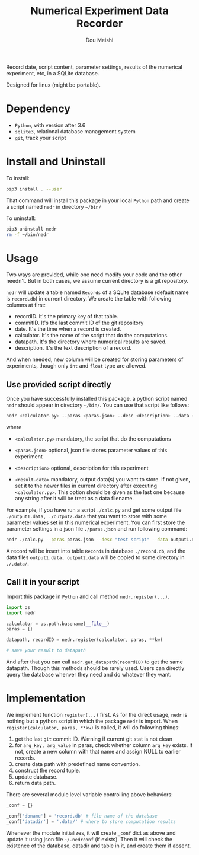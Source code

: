 # -*- coding: utf-8 -*-
#+TITLE: Numerical Experiment Data Recorder
#+Author: Dou Meishi
#+STARTUP: indent
#+STARTUP: overview
#+HTML_HEAD: <link rel="stylesheet" type="text/css" href="http://gongzhitaao.org/orgcss/org.css"/>

Record date, script content, parameter settings, results of the numerical experiment, etc, in a SQLite database. 

Designed for linux (might be portable).

* Dependency
+ ~Python~, with version after 3.6
+ ~sqlite3~, relational database management system
+ ~git~, track your script

* Install and Uninstall
To install:

#+BEGIN_SRC bash
pip3 install . --user
#+END_SRC

That command will install this package in your local ~Python~ path and create a script named ~nedr~ in directory =~/bin/=

To uninstall: 

#+BEGIN_SRC bash
pip3 uninstall nedr
rm -f ~/bin/nedr
#+END_SRC
* Usage
Two ways are provided, while one need modify your code and the other needn't. But in both cases, we assume current directory is a git repository. 

~nedr~ will update a table named ~Records~ of a SQLite database (default name is ~record.db~) in current directory. We create the table with following columns at first:

+ recordID. It's the primary key of that table. 
+ commitID. It's the last commit ID of the git repository
+ date. It's the time when a record is created.
+ calculator. It's the name of the script that do the computations.
+ datapath. It's the directory where numerical results are saved.
+ description. It's the text description of a record.

And when needed, new column will be created for storing parameters of experiments, though only ~int~ and ~float~ type are allowed. 

** Use provided script directly

Once you have successfully installed this package, a python script named ~nedr~ should appear in directory =~/bin/=. You can use that script like follows: 

#+BEGIN_SRC bash
nedr <calculator.py> --paras <paras.json> --desc <description> --data <results.data> ...
#+END_SRC

where

+ ~<calculator.py>~ mandatory, the script that do the computations

+ ~<paras.json>~ optional, json file stores parameter values of this experiment

+ ~<description>~ optional, description for this experiment

+ ~<result.data>~ mandatory, output data(s) you want to store. If not given, set it to the newer files in current directory after executing ~<calculator.py>~. This option should be given as the last one because any string after it will be treat as a data filename.  

For example, if you have run a script ~./calc.py~ and get some output file ~./output1.data, ./output2.data~ that you want to store with some parameter values set in this numerical experiment. You can first store the parameter settings in a json file ~./paras.json~ and run following command:

#+BEGIN_SRC bash
nedr ./calc.py --paras paras.json --desc "test script" --data output1.data output2.data
#+END_SRC

A record will be insert into table ~Records~ in database ~./record.db~, and the data files ~output1.data, output2.data~ will be copied to some directory in ~./.data/~. 

** Call it in your script

Import this package in ~Python~ and call method ~nedr.register(...)~.

  #+BEGIN_SRC python
import os
import nedr

calculator = os.path.basename(__file__)
paras = {}

datapath, recordID = nedr.register(calculator, paras, **kw)

# save your result to datapath
  #+END_SRC

And after that you can call ~nedr.get_datapath(recordID)~ to get the same datapath. Though this methods should be rarely used. Users can directly query the database whenver they need and do whatever they want.

* Implementation
We implement function ~register(...)~ first. As for the direct usage, ~nedr~ is nothing but a python script in which the package ~nedr~ is import. When ~register(calculator, paras, **kw)~ is called, it will do following things:

1. get the last ~git~ commit ID. Warning if current git stat is not clean
2. for ~arg_key, arg_value~ in paras, check whether column ~arg_key~ exists. If not, create a new column with that name and assign NULL to earlier records.
3. create data path with predefined name convention.
4. construct the record tuple.
5. update database.
6. return data path.

There are several module level variable controlling above behaviors:

#+BEGIN_SRC python
_conf = {}

_conf['dbname'] = 'record.db' # file name of the database
_conf['datadir'] = '.data/' # where to store computation results
#+END_SRC

Whenever the module initializes, it will create ~_conf~ dict as above and update it using json file =~/.nedrconf= (if exists). Then it will check the existence of the database, datadir and table in it, and create them if absent.
